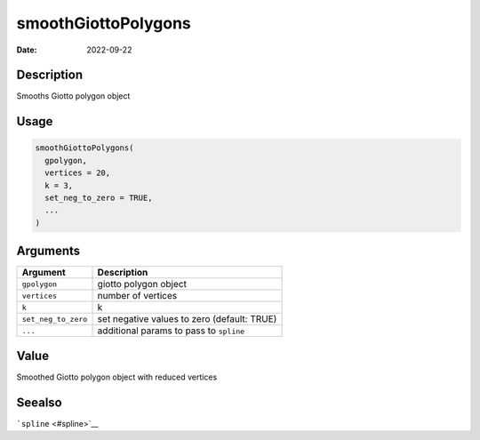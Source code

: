 ====================
smoothGiottoPolygons
====================

:Date: 2022-09-22

Description
===========

Smooths Giotto polygon object

Usage
=====

.. code:: r

   smoothGiottoPolygons(
     gpolygon,
     vertices = 20,
     k = 3,
     set_neg_to_zero = TRUE,
     ...
   )

Arguments
=========

+-------------------------------+--------------------------------------+
| Argument                      | Description                          |
+===============================+======================================+
| ``gpolygon``                  | giotto polygon object                |
+-------------------------------+--------------------------------------+
| ``vertices``                  | number of vertices                   |
+-------------------------------+--------------------------------------+
| ``k``                         | k                                    |
+-------------------------------+--------------------------------------+
| ``set_neg_to_zero``           | set negative values to zero          |
|                               | (default: TRUE)                      |
+-------------------------------+--------------------------------------+
| ``...``                       | additional params to pass to         |
|                               | ``spline``                           |
+-------------------------------+--------------------------------------+

Value
=====

Smoothed Giotto polygon object with reduced vertices

Seealso
=======

```spline`` <#spline>`__
